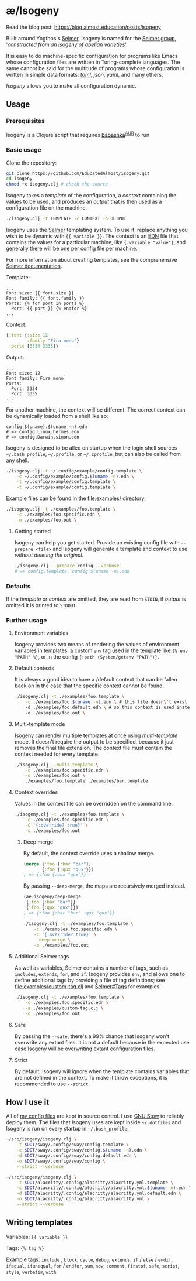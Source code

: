 * æ/Isogeny

Read the blog post: https://blog.almost.education/posts/isogeny

Built around Yogthos's [[https://github.com/yogthos/Selmer][Selmer]], Isogeny is named for the [[https://en.wikipedia.org/wiki/Selmer_group][Selmer group]], '/constructed from an [[https://en.wikipedia.org/wiki/Isogeny][isogeny]] of [[https://en.wikipedia.org/wiki/Abelian_variety][abelian varieties]]/'.

It is easy to do machine-specific configuration for programs like Emacs whose configuration files are written in Turing-complete languages. The same cannot be said for the multitude of programs whose configuration is written in simple data formats: /[[https://en.wikipedia.org/wiki/TOML][toml]]/, /json/, /yaml/, and many others.

/Isogeny/ allows you to make all configuration dynamic.

** Usage
*** Prerequisites
Isogeny is a Clojure script that requires [[https://github.com/babashka/babashka#installation][babashka]]^{[[https://aur.archlinux.org/packages/babashka-bin/][AUR]]} to run

*** Basic usage
Clone the repository:
#+begin_src sh
git clone https://github.com/EducatedAlmost/isogeny.git
cd isogeny
chmod +x isogeny.clj # check the source
#+end_src

Isogeny takes a /template/ of the configuration, a /context/ containing the values to be used, and produces an /output/ that is then used as a configuration file on the machine.
#+begin_src sh
./isogeny.clj -t TEMPLATE -c CONTEXT -o OUTPUT
#+end_src

Isogeny uses the [[https://github.com/yogthos/Selmer][Selmer]] templating system. To use it, replace anything you wish to be dynamic with ~{{ variable }}~. The context is an [[https://github.com/edn-format/edn][EDN]] file that contains the values for a particular machine, like ~{:variable "value"}~, and generally there will be one per config file per machine.

For more information about creating templates, see the comprehensive [[https://github.com/yogthos/Selmer][Selmer documentation]].

Template:
#+begin_src
...
Font size: {{ font.size }}
Font family: {{ font.family }}
Ports: {% for port in ports %}
  Port: {{ port }} {% endfor %}
...
#+end_src

Context:
#+begin_src clojure
{:font {:size 12
        :family "Fira mono"}
 :ports [3334 3335]}
#+end_src

Output:
#+begin_src
...
Font size: 12
Font family: Fira mono
Ports:
  Port: 3334
  Port: 3335
...
#+end_src

For another machine, the context will be different. The correct context can be dynamically loaded from a shell like so:
#+begin_src
config.$(uname).$(uname -n).edn
# => config.Linux.hermes.edn
# => config.Darwin.simon.edn
#+end_src

Isogeny is designed to be alled on startup when the login shell sources =~/.bash_profile=, =~/.profile=, or =~/.zprofile=, but can also be called from any shell.
#+begin_src sh
./isogeny.clj -t ~/.config/example/config.template \
    -c ~/.config/example/config.$(uname -n).edn \
    -t ~/.config/example/config.template \
    -t ~/.config/example/config.template \
#+end_src

Example files can be found in the file:examples/ directory.
#+begin_src sh
./isogeny.clj -t ./examples/foo.template \
    -c ./examples/foo.specific.edn \
    -o ./examples/foo.out \
#+end_src

**** Getting started
Isogeny can help you get started. Provide an existing config file with ~--prepare <file>~ and Isogeny will generate a template and context to use /without deleting the original/.
#+begin_src sh
./isogeny.clj --prepare config --verbose
# => config.template, config.$(uname -n).edn
#+end_src

*** Defaults
If the /template/ or /context/ are omitted, they are read from ~STDIN~, if /output/ is omitted it is printed to ~STDOUT~.

*** Further usage
**** Environment variables
Isogeny provides two means of rendering the values of environment variables in templates, a custom ~env~ tag used in the template like ~{% env "PATH" %}~, or in the config ~{:path (System/getenv "PATH")}~.

**** Default contexts
It is always a good idea to have a /default context that can be fallen back on in the case that the specific context cannot be found.
#+begin_src sh
./isogeny.clj -t ./examples/foo.template \
    -c ./examples/foo.$(uname -n).edn \ # this file doesn\'t exist
    -d ./examples/foo.default.edn \ # so this context is used instead
    -o ./examples/foo.out \
#+end_src

**** Multi-template mode
Isogeny can render multiple templates at once using /multi-template/ mode. It doesn't require the output to be specified, because it just removes the final file extension. The context file must contain the context needed for every template.
#+begin_src sh
./isogeny.clj --multi-template \
    -c ./examples/foo.specific.edn \
    -o ./examples/foo.out \
    ./examples/foo.template ./examples/bar.template
#+end_src

**** Context overrides
Values in the context file can be overridden on the command line.
#+begin_src sh
./isogeny.clj -t ./examples/foo.template \
    -c ./examples.foo.specific.edn \
    -C '{:override? true}' \
    -o ./examples/foo.out
#+end_src

***** Deep merge
By default, the context override uses a shallow merge.
#+begin_src clojure
(merge {:foo {:bar "bar"}}
       {:foo {:qux "qux"}})
; => {:foo {:qux "qux"}}
#+end_src

By passing ~--deep-merge~, the maps are recursively merged instead.
#+begin_src clojure
(ae.isogeny/deep-merge
 {:foo {:bar "bar"}}
 {:foo {:qux "qux"}})
; => {:foo {:bar "bar" :qux "qux"}}
#+end_src

#+begin_src sh
./isogeny.clj -t ./examples/foo.template \
    -c ./examples.foo.specific.edn \
    -C '{:override? true}' \
    --deep-merge \
    -o ./examples/foo.out
#+end_src

**** Additional Selmer tags
As well as variables, Selmer contains a number of tags, such as ~includes~, ~extends~, ~for~, and ~if~. Isogeny provides ~env~, and allows one to define additional tags by providing a file of tag definitions; see file:examples/custom-tag.clj and [[https://github.com/yogthos/Selmer#tags][Selmer#Tags]] for examples.
#+begin_src sh
./isogeny.clj -t ./examples/foo.template \
    -c ./examples.foo.specific.edn \
    -a ./examples/custom-tag.clj \
    -o ./examples/foo.out
#+end_src

**** Safe
By passing the ~--safe~, there's a 99% chance that Isogeny won't overwrite any extant files. It is not a default because in the expected use case Isogeny will be overwriting extant configuration files.

**** Strict
By default, Isogeny will ignore when the template contains variables that are not defined in the context. To make it throw exceptions, it is recommended to use ~--strict~.

** How I use it
All of [[https://github.com/EducatedAlmost/.dotfiles.git][my config files]] are kept in source control. I use [[https://www.gnu.org/software/stow/][GNU Stow]] to reliably deploy them. The files that Isogeny uses are kept inside =~/.dotfiles= and Isogeny is run on every startup in =~/.bash_profile=:

#+begin_src sh
~/src/isogeny/isogeny.clj \
    -t $DOT/sway/.config/sway/config.template \
    -c $DOT/sway/.config/sway/config.$(uname -n).edn \
    -d $DOT/sway/.config/sway/config.default.edn \
    -o $DOT/sway/.config/sway/config \
    --strict --verbose

~/src/isogeny/isogeny.clj \
    -t $DOT/alacritty/.config/alacritty/alacritty.yml.template \
    -c $DOT/alacritty/.config/alacritty/alacritty.yml.$(uname -n).edn \
    -d $DOT/alacritty/.config/alacritty/alacritty.yml.default.edn \
    -o $DOT/alacritty/.config/alacritty/alacritty.yml \
    --strict --verbose
#+end_src

** Writing templates
Variables: ~{{ variable }}~

Tags: ~{% tag %}~

Example tags: ~include~ , ~block~, ~cycle~, ~debug~, ~extends~, ~if~ / ~else~ / ~endif~, ~ifequal~, ~ifunequal~, ~for~ / ~endfor~, ~sum~, ~now~, ~comment~, ~firstof~, ~safe~, ~script~, ~style~, ~verbatim~, ~with~
